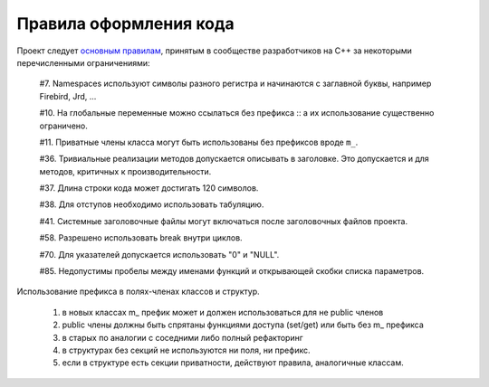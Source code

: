 Правила оформления кода
=======================

Проект следует `основным правилам`_, принятым в сообществе разработчиков на C++ за некоторыми перечисленными ограничениями:

    #7. Namespaces используют символы разного регистра и начинаются с заглавной буквы, например Firebird, Jrd, ...

    #10. На глобальные переменные можно ссылаться без префикса :: а их использование существенно ограничено.

    #11. Приватные члены класса могут быть использованы без префиксов вроде ``m_``.

    #36. Тривиальные реализации методов допускается описывать в заголовке. Это допускается и для методов, критичных к производительности.

    #37. Длина строки кода может достигать 120 символов.

    #38. Для отступов необходимо использовать табуляцию.

    #41. Системные заголовочные файлы могут включаться после заголовочных файлов проекта.

    #58. Разрешено использовать break внутри циклов.

    #70. Для указателей допускается использовать "0" и "NULL".

    #85. Недопустимы пробелы между именами функций и открывающей скобки списка параметров.

.. _основным правилам: https://geosoft.no/development/cppstyle.html

Использование префикса в полях-членах классов и структур.

    1) в новых классах m_ префик может и должен использоваться для не public членов
    2) public члены должны быть спрятаны функциями доступа (set/get) или быть без m_ префикса
    3) в старых по аналогии с соседними либо полный рефакторинг
    4) в структурах без секций не используются ни поля, ни префикс.
    5) если в структуре есть секции приватности, действуют правила, аналогичные классам.
